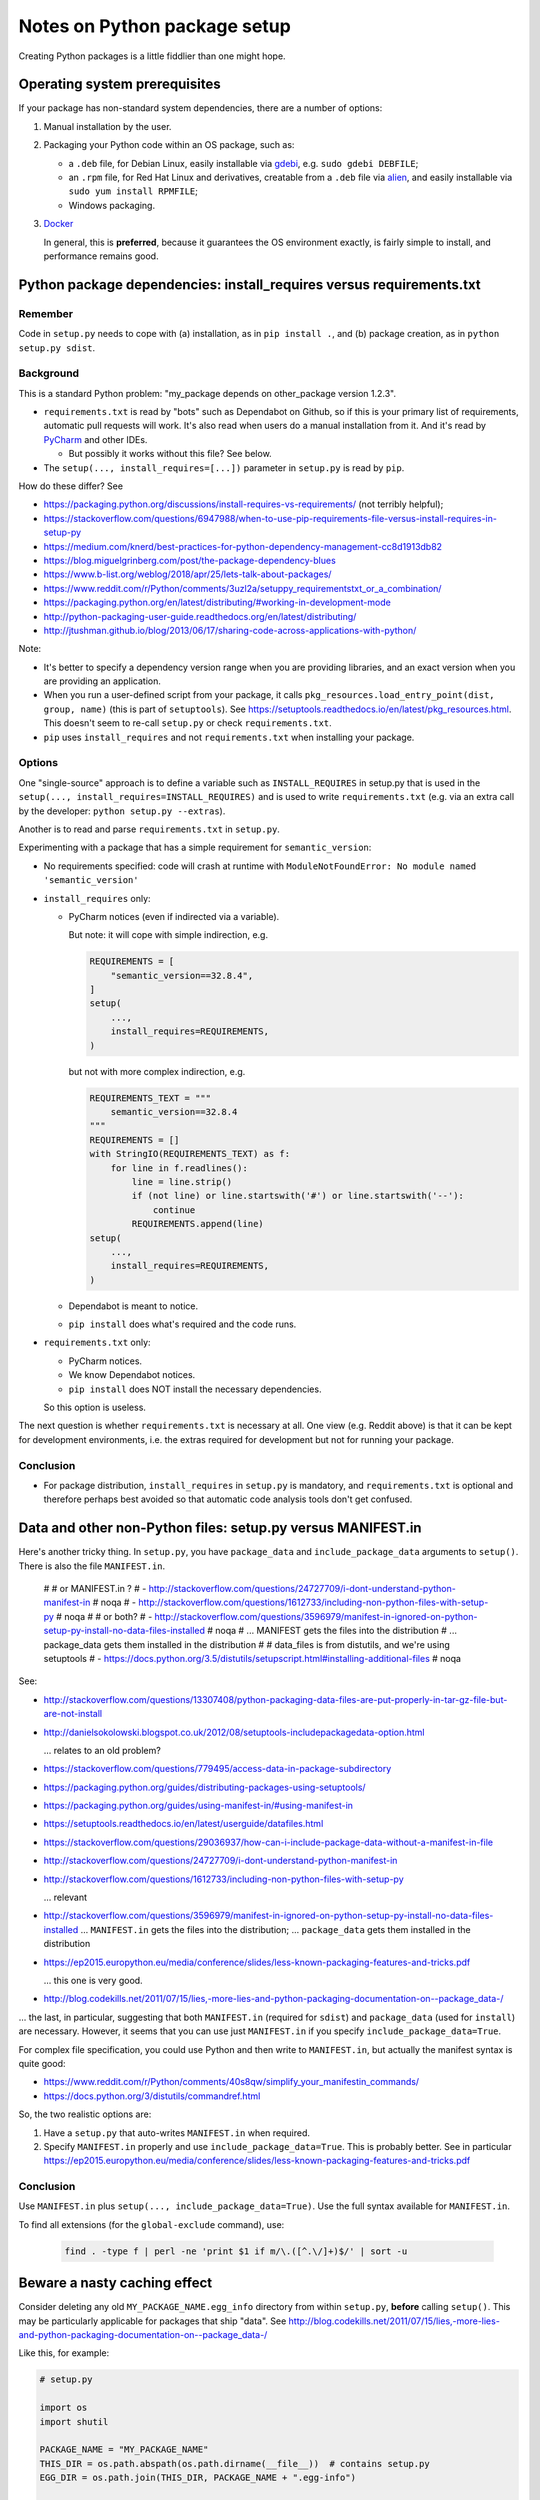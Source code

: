 ..  cardinal_pythonlib/docs/source/notes_python_package_setup.rst

..  Copyright (C) 2009-2020 Rudolf Cardinal (rudolf@pobox.com).
    .
    Licensed under the Apache License, Version 2.0 (the "License");
    you may not use this file except in compliance with the License.
    You may obtain a copy of the License at
    .
        http://www.apache.org/licenses/LICENSE-2.0
    .
    Unless required by applicable law or agreed to in writing, software
    distributed under the License is distributed on an "AS IS" BASIS,
    WITHOUT WARRANTIES OR CONDITIONS OF ANY KIND, either express or implied.
    See the License for the specific language governing permissions and
    limitations under the License.


.. _alien: https://wiki.debian.org/Alien
.. _Docker: https://www.docker.com/
.. _gdebi: https://launchpad.net/gdebi
.. _PyCharm: https://www.jetbrains.com/pycharm/


Notes on Python package setup
=============================

Creating Python packages is a little fiddlier than one might hope.


Operating system prerequisites
------------------------------

If your package has non-standard system dependencies, there are a number of
options:

#.  Manual installation by the user.

#.  Packaging your Python code within an OS package, such as:

    - a ``.deb`` file, for Debian Linux, easily installable via gdebi_, e.g.
      ``sudo gdebi DEBFILE``;

    - an ``.rpm`` file, for Red Hat Linux and derivatives, creatable from a
      ``.deb`` file via alien_, and easily installable via ``sudo yum install
      RPMFILE``;

    - Windows packaging.

#.  Docker_

    In general, this is **preferred**, because it guarantees the OS environment
    exactly, is fairly simple to install, and performance remains good.


Python package dependencies: install_requires versus requirements.txt
---------------------------------------------------------------------

Remember
~~~~~~~~

Code in ``setup.py`` needs to cope with (a) installation, as in
``pip install .``, and (b) package creation, as in ``python setup.py sdist``.


Background
~~~~~~~~~~

This is a standard Python problem: "my_package depends on other_package version
1.2.3".

- ``requirements.txt`` is read by "bots" such as Dependabot on Github, so if
  this is your primary list of requirements, automatic pull requests will work.
  It's also read when users do a manual installation from it. And it's read by
  PyCharm_ and other IDEs.

  - But possibly it works without this file? See below.

- The ``setup(..., install_requires=[...])`` parameter in ``setup.py`` is read
  by ``pip``.

How do these differ? See

- https://packaging.python.org/discussions/install-requires-vs-requirements/
  (not terribly helpful);

- https://stackoverflow.com/questions/6947988/when-to-use-pip-requirements-file-versus-install-requires-in-setup-py

- https://medium.com/knerd/best-practices-for-python-dependency-management-cc8d1913db82

- https://blog.miguelgrinberg.com/post/the-package-dependency-blues

- https://www.b-list.org/weblog/2018/apr/25/lets-talk-about-packages/

- https://www.reddit.com/r/Python/comments/3uzl2a/setuppy_requirementstxt_or_a_combination/

- https://packaging.python.org/en/latest/distributing/#working-in-development-mode

- http://python-packaging-user-guide.readthedocs.org/en/latest/distributing/

- http://jtushman.github.io/blog/2013/06/17/sharing-code-across-applications-with-python/

Note:

- It's better to specify a dependency version range when you are providing
  libraries, and an exact version when you are providing an application.

- When you run a user-defined script from your package, it calls
  ``pkg_resources.load_entry_point(dist, group, name)`` (this is part of
  ``setuptools``). See
  https://setuptools.readthedocs.io/en/latest/pkg_resources.html. This doesn't
  seem to re-call ``setup.py`` or check ``requirements.txt``.

- ``pip`` uses ``install_requires`` and not ``requirements.txt`` when
  installing your package.


Options
~~~~~~~

One "single-source" approach is to define a variable such as
``INSTALL_REQUIRES`` in setup.py that is used in the ``setup(...,
install_requires=INSTALL_REQUIRES)`` and is used to write ``requirements.txt``
(e.g. via an extra call by the developer: ``python setup.py --extras``).

Another is to read and parse ``requirements.txt`` in ``setup.py``.

Experimenting with a package that has a simple requirement for
``semantic_version``:

- No requirements specified: code will crash at runtime with
  ``ModuleNotFoundError: No module named 'semantic_version'``

- ``install_requires`` only:

  - PyCharm notices (even if indirected via a variable).

    But note: it will cope with simple indirection, e.g.

    .. code-block:: python

        REQUIREMENTS = [
            "semantic_version==32.8.4",
        ]
        setup(
            ...,
            install_requires=REQUIREMENTS,
        )

    but not with more complex indirection, e.g.

    .. code-block:: python

        REQUIREMENTS_TEXT = """
            semantic_version==32.8.4
        """
        REQUIREMENTS = []
        with StringIO(REQUIREMENTS_TEXT) as f:
            for line in f.readlines():
                line = line.strip()
                if (not line) or line.startswith('#') or line.startswith('--'):
                    continue
                REQUIREMENTS.append(line)
        setup(
            ...,
            install_requires=REQUIREMENTS,
        )

  - Dependabot is meant to notice.
  - ``pip install`` does what's required and the code runs.

- ``requirements.txt`` only:

  - PyCharm notices.
  - We know Dependabot notices.
  - ``pip install`` does NOT install the necessary dependencies.

  So this option is useless.

The next question is whether ``requirements.txt`` is necessary at all. One
view (e.g. Reddit above) is that it can be kept for development environments,
i.e. the extras required for development but not for running your package.


Conclusion
~~~~~~~~~~

- For package distribution, ``install_requires`` in ``setup.py`` is mandatory,
  and ``requirements.txt`` is optional and therefore perhaps best avoided so
  that automatic code analysis tools don't get confused.


Data and other non-Python files: setup.py versus MANIFEST.in
------------------------------------------------------------

Here's another tricky thing. In ``setup.py``, you have ``package_data`` and
``include_package_data`` arguments to ``setup()``. There is also the file
``MANIFEST.in``.

    #
    # or MANIFEST.in ?
    # - http://stackoverflow.com/questions/24727709/i-dont-understand-python-manifest-in  # noqa
    # - http://stackoverflow.com/questions/1612733/including-non-python-files-with-setup-py  # noqa
    #
    # or both?
    # - http://stackoverflow.com/questions/3596979/manifest-in-ignored-on-python-setup-py-install-no-data-files-installed  # noqa
    # ... MANIFEST gets the files into the distribution
    # ... package_data gets them installed in the distribution
    #
    # data_files is from distutils, and we're using setuptools
    # - https://docs.python.org/3.5/distutils/setupscript.html#installing-additional-files  # noqa



See:

- http://stackoverflow.com/questions/13307408/python-packaging-data-files-are-put-properly-in-tar-gz-file-but-are-not-install

- http://danielsokolowski.blogspot.co.uk/2012/08/setuptools-includepackagedata-option.html

  ... relates to an old problem?

- https://stackoverflow.com/questions/779495/access-data-in-package-subdirectory

- https://packaging.python.org/guides/distributing-packages-using-setuptools/

- https://packaging.python.org/guides/using-manifest-in/#using-manifest-in

- https://setuptools.readthedocs.io/en/latest/userguide/datafiles.html

- https://stackoverflow.com/questions/29036937/how-can-i-include-package-data-without-a-manifest-in-file

- http://stackoverflow.com/questions/24727709/i-dont-understand-python-manifest-in

- http://stackoverflow.com/questions/1612733/including-non-python-files-with-setup-py

  ... relevant

- http://stackoverflow.com/questions/3596979/manifest-in-ignored-on-python-setup-py-install-no-data-files-installed
  ... ``MANIFEST.in`` gets the files into the distribution;
  ... ``package_data`` gets them installed in the distribution

- https://ep2015.europython.eu/media/conference/slides/less-known-packaging-features-and-tricks.pdf

  ... this one is very good.

- http://blog.codekills.net/2011/07/15/lies,-more-lies-and-python-packaging-documentation-on--package_data-/

... the last, in particular, suggesting that both ``MANIFEST.in`` (required for
``sdist``) and ``package_data`` (used for ``install``) are necessary.
However, it seems that you can use just ``MANIFEST.in`` if you specify
``include_package_data=True``.

For complex file specification, you could use Python and then write to
``MANIFEST.in``, but actually the manifest syntax is quite good:

- https://www.reddit.com/r/Python/comments/40s8qw/simplify_your_manifestin_commands/

- https://docs.python.org/3/distutils/commandref.html

So, the two realistic options are:

1.  Have a ``setup.py`` that auto-writes ``MANIFEST.in`` when required.

2.  Specify ``MANIFEST.in`` properly and use ``include_package_data=True``.
    This is probably better. See in particular
    https://ep2015.europython.eu/media/conference/slides/less-known-packaging-features-and-tricks.pdf


Conclusion
~~~~~~~~~~

Use ``MANIFEST.in`` plus ``setup(..., include_package_data=True)``.
Use the full syntax available for ``MANIFEST.in``.

To find all extensions (for the ``global-exclude`` command), use:

    .. code-block:: bash

        find . -type f | perl -ne 'print $1 if m/\.([^.\/]+)$/' | sort -u


Beware a nasty caching effect
-----------------------------

Consider deleting any old ``MY_PACKAGE_NAME.egg_info`` directory from within
``setup.py``, **before** calling ``setup()``. This may be particularly
applicable for packages that ship "data". See
http://blog.codekills.net/2011/07/15/lies,-more-lies-and-python-packaging-documentation-on--package_data-/

Like this, for example:

.. code-block:: python

    # setup.py

    import os
    import shutil

    PACKAGE_NAME = "MY_PACKAGE_NAME"
    THIS_DIR = os.path.abspath(os.path.dirname(__file__))  # contains setup.py
    EGG_DIR = os.path.join(THIS_DIR, PACKAGE_NAME + ".egg-info")

    shutil.rmtree(EGG_DIR, ignore_errors=True)

    setup(...)

This is perhaps meant to be unnecessary, per
https://stackoverflow.com/questions/3779915/why-does-python-setup-py-sdist-create-unwanted-project-egg-info-in-project-r,
but maybe isn't.

It appears to be unnecessary once you shift to ``MANIFEST.in`` and
``include_package_data=True``.
